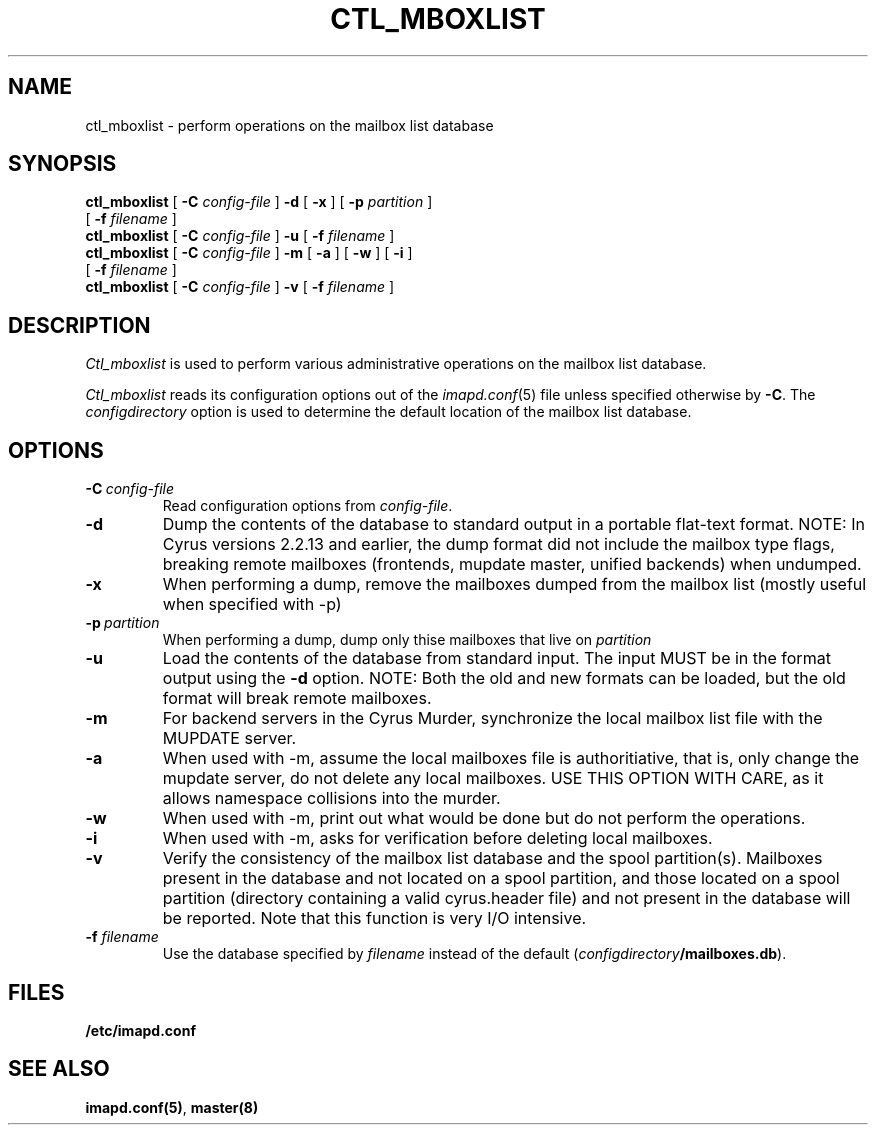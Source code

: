 .\" -*- nroff -*-
.TH CTL_MBOXLIST 8 "Project Cyrus" CMU
.\"
.\" Copyright (c) 1994-2008 Carnegie Mellon University.  All rights reserved.
.\"
.\" Redistribution and use in source and binary forms, with or without
.\" modification, are permitted provided that the following conditions
.\" are met:
.\"
.\" 1. Redistributions of source code must retain the above copyright
.\"    notice, this list of conditions and the following disclaimer.
.\"
.\" 2. Redistributions in binary form must reproduce the above copyright
.\"    notice, this list of conditions and the following disclaimer in
.\"    the documentation and/or other materials provided with the
.\"    distribution.
.\"
.\" 3. The name "Carnegie Mellon University" must not be used to
.\"    endorse or promote products derived from this software without
.\"    prior written permission. For permission or any legal
.\"    details, please contact
.\"      Carnegie Mellon University
.\"      Center for Technology Transfer and Enterprise Creation
.\"      4615 Forbes Avenue
.\"      Suite 302
.\"      Pittsburgh, PA  15213
.\"      (412) 268-7393, fax: (412) 268-7395
.\"      innovation@andrew.cmu.edu
.\" 4. Redistributions of any form whatsoever must retain the following
.\"    acknowledgment:
.\"    "This product includes software developed by Computing Services
.\"     at Carnegie Mellon University (http://www.cmu.edu/computing/)."
.\"
.\" CARNEGIE MELLON UNIVERSITY DISCLAIMS ALL WARRANTIES WITH REGARD TO
.\" THIS SOFTWARE, INCLUDING ALL IMPLIED WARRANTIES OF MERCHANTABILITY
.\" AND FITNESS, IN NO EVENT SHALL CARNEGIE MELLON UNIVERSITY BE LIABLE
.\" FOR ANY SPECIAL, INDIRECT OR CONSEQUENTIAL DAMAGES OR ANY DAMAGES
.\" WHATSOEVER RESULTING FROM LOSS OF USE, DATA OR PROFITS, WHETHER IN
.\" AN ACTION OF CONTRACT, NEGLIGENCE OR OTHER TORTIOUS ACTION, ARISING
.\" OUT OF OR IN CONNECTION WITH THE USE OR PERFORMANCE OF THIS SOFTWARE.
.SH NAME
ctl_mboxlist \- perform operations on the mailbox list database
.SH SYNOPSIS
.B ctl_mboxlist
[
.B \-C
.I config-file
]
.B \-d
[
.B \-x
]
[
\fB\-p \fIpartition\fR
]
.br
             [
\fB\-f \fIfilename\fR
]
.br
.B ctl_mboxlist
[
.B \-C
.I config-file
]
.B \-u
[
\fB\-f \fIfilename\fR
]
.br
.B ctl_mboxlist
[
.B \-C
.I config-file
]
.B \-m
[
\fB\-a \fR
]
[
\fB\-w \fR
]
[
\fB\-i \fR
]
.br
             [
\fB\-f \fIfilename\fR
]
.br
.B ctl_mboxlist
[
.B \-C
.I config-file
]
.B \-v
[
\fB\-f \fIfilename\fR
]
.SH DESCRIPTION
.I Ctl_mboxlist
is used to perform various administrative operations on the mailbox
list database.
.PP
.I Ctl_mboxlist
reads its configuration options out of the
.IR imapd.conf (5)
file unless specified otherwise by \fB-C\fR.
The
.I configdirectory
option is used to determine the default location of the mailbox list database.
.SH OPTIONS
.TP
.BI \-C\  "config-file"
Read configuration options from \fIconfig-file\fR.
.TP
.B \-d
Dump the contents of the database to standard output in a portable
flat-text format.  NOTE: In Cyrus versions 2.2.13 and earlier, the dump
format did not include the mailbox type flags, breaking remote
mailboxes (frontends, mupdate master, unified backends) when undumped.
.TP
.B \-x
When performing a dump, remove the mailboxes dumped from the mailbox list
(mostly useful when specified with -p)
.TP
.BI \-p\  "partition"
When performing a dump, dump only thise mailboxes that live on \fIpartition\fR
.TP
.B \-u
Load the contents of the database from standard input.  The input MUST
be in the format output using the \fB\-d\fR option.  NOTE: Both the
old and new formats can be loaded, but the old format will break
remote mailboxes.
.TP
.B \-m
For backend servers in the Cyrus Murder, synchronize the local mailbox list
file with the MUPDATE server.
.TP
.B \-a
When used with -m, assume the local mailboxes file is authoritiative, 
that is, only change the mupdate server, do not delete any local mailboxes.
USE THIS OPTION WITH CARE, as it allows namespace collisions into the murder.
.TP
.B \-w
When used with -m, print out what would be done but do not perform the
operations.
.TP
.B \-i
When used with -m, asks for verification before deleting local mailboxes.
.TP
.B \-v
Verify the consistency of the mailbox list database and the spool
partition(s). Mailboxes present in the database and not located on a
spool partition, and those located on a spool partition (directory
containing a valid cyrus.header file) and not present in the database
will be reported.  Note that this function is very I/O intensive.
.TP
\fB\-f \fIfilename\fR
Use the database specified by \fIfilename\fR instead of the default
(\fIconfigdirectory\fB/mailboxes.db\fR).
.SH FILES
.TP
.B /etc/imapd.conf
.SH SEE ALSO
.PP
\fBimapd.conf(5)\fR, \fBmaster(8)\fR
